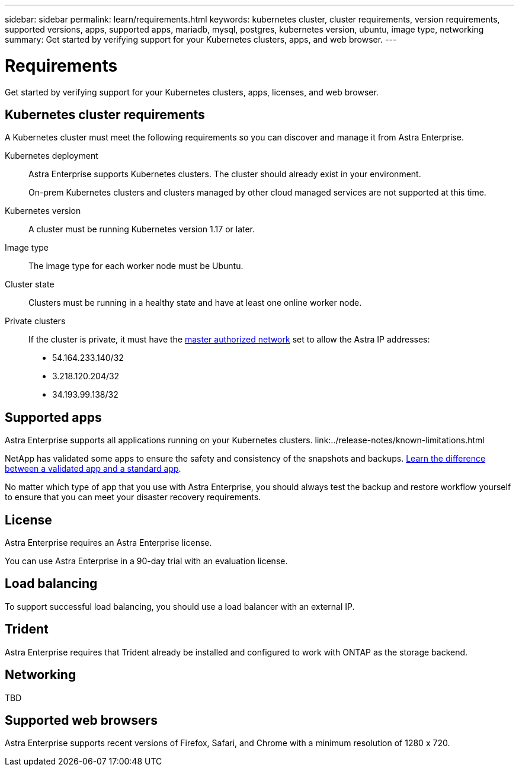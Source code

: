 ---
sidebar: sidebar
permalink: learn/requirements.html
keywords: kubernetes cluster, cluster requirements, version requirements, supported versions, apps, supported apps, mariadb, mysql, postgres, kubernetes version, ubuntu, image type, networking
summary: Get started by verifying support for your Kubernetes clusters, apps, and web browser.
---

= Requirements
:hardbreaks:
:icons: font
:imagesdir: ../media/concepts/

Get started by verifying support for your Kubernetes clusters, apps, licenses, and web browser.

== Kubernetes cluster requirements

A Kubernetes cluster must meet the following requirements so you can discover and manage it from Astra Enterprise.

Kubernetes deployment:: Astra Enterprise supports Kubernetes clusters. The cluster should already exist in your environment.
+
On-prem Kubernetes clusters and clusters managed by other cloud managed services are not supported at this time.

Kubernetes version:: A cluster must be running Kubernetes version 1.17 or later.

Image type:: The image type for each worker node must be Ubuntu.

Cluster state:: Clusters must be running in a healthy state and have at least one online worker node.

Private clusters:: If the cluster is private, it must have the https://cloud.google.com/kubernetes-engine/docs/concepts/private-cluster-concept[master authorized network^] set to allow the Astra IP addresses:
*	54.164.233.140/32
*	3.218.120.204/32
*	34.193.99.138/32

== Supported apps

Astra Enterprise supports all applications running on your Kubernetes clusters. link:../release-notes/known-limitations.html

NetApp has validated some apps to ensure the safety and consistency of the snapshots and backups. link:../learn/validated-vs-standard.html[Learn the difference between a validated app and a standard app].

No matter which type of app that you use with Astra Enterprise, you should always test the backup and restore workflow yourself to ensure that you can meet your disaster recovery requirements.

== License

Astra Enterprise requires an Astra Enterprise license.

You can use Astra Enterprise in a 90-day trial with an evaluation license.

== Load balancing

To support successful load balancing, you should use a load balancer with an external IP.

== Trident

Astra Enterprise requires that Trident already be installed and configured to work with ONTAP as the storage backend.

== Networking

TBD



== Supported web browsers

Astra Enterprise supports recent versions of Firefox, Safari, and Chrome with a minimum resolution of 1280 x 720.
